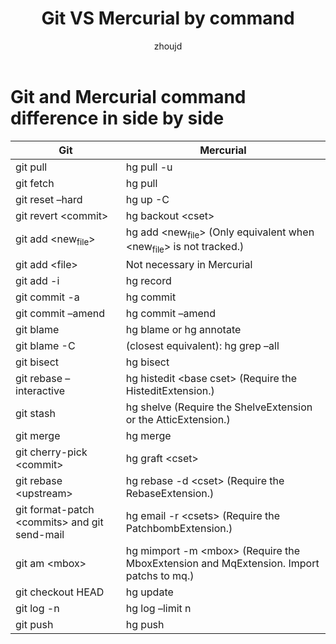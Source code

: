 #+TITLE: Git VS Mercurial by command
#+AUTHOR: zhoujd
#+EMAIL: zjd-403@163.com

* Git and Mercurial command difference in side by side

| Git                                          | Mercurial                                                                              |
|----------------------------------------------+----------------------------------------------------------------------------------------|
| git pull                                     | hg pull -u                                                                             |
| git fetch                                    | hg pull                                                                                |
| git reset --hard                             | hg up -C                                                                               |
| git revert <commit>                          | hg backout <cset>                                                                      |
| git add <new_file>                           | hg add <new_file> (Only equivalent when <new_file> is not tracked.)                    |
| git add <file>                               | Not necessary in Mercurial                                                             |
| git add -i                                   | hg record                                                                              |
| git commit -a                                | hg commit                                                                              |
| git commit --amend                           | hg commit --amend                                                                      |
| git blame                                    | hg blame or hg annotate                                                                |
| git blame -C                                 | (closest equivalent): hg grep --all                                                    |
| git bisect                                   | hg bisect                                                                              |
| git rebase --interactive                     | hg histedit <base cset> (Require the HisteditExtension.)                               |
| git stash                                    | hg shelve (Require the ShelveExtension or the AtticExtension.)                         |
| git merge                                    | hg merge                                                                               |
| git cherry-pick <commit>                     | hg graft <cset>                                                                        |
| git rebase <upstream>                        | hg rebase -d <cset> (Require the RebaseExtension.)                                     |
| git format-patch <commits> and git send-mail | hg email -r <csets> (Require the PatchbombExtension.)                                  |
| git am <mbox>                                | hg mimport -m <mbox> (Require the MboxExtension and MqExtension. Import patchs to mq.) |
| git checkout HEAD                            | hg update                                                                              |
| git log -n                                   | hg log --limit n                                                                       |
| git push                                     | hg push                                                                                |

